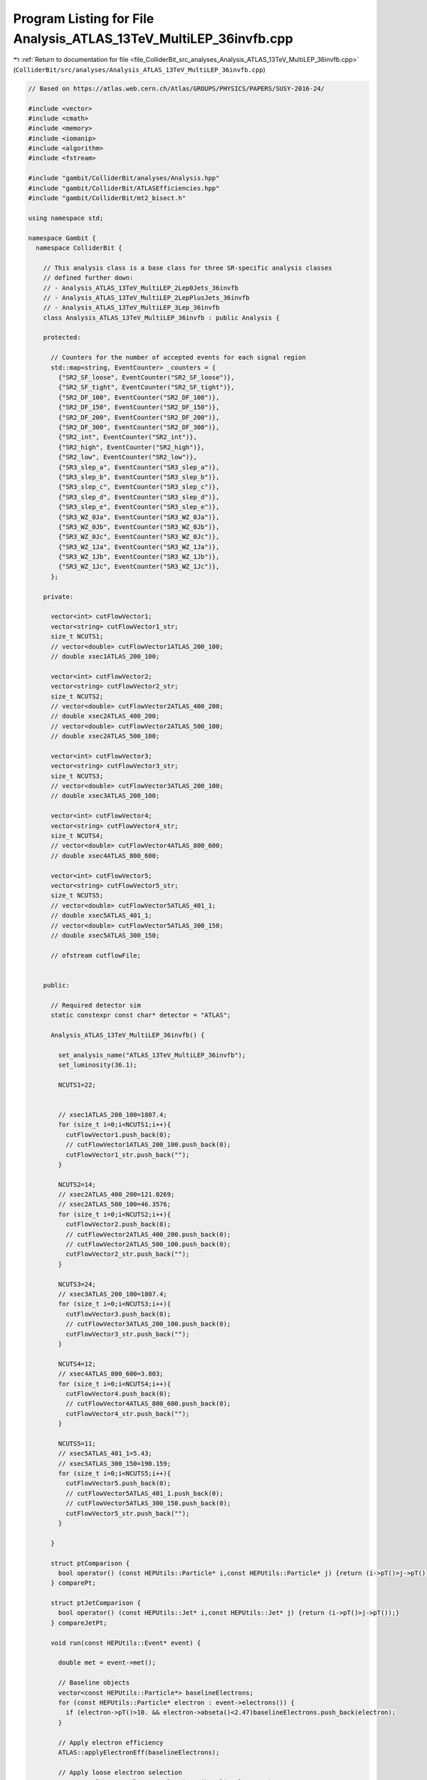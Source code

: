 
.. _program_listing_file_ColliderBit_src_analyses_Analysis_ATLAS_13TeV_MultiLEP_36invfb.cpp:

Program Listing for File Analysis_ATLAS_13TeV_MultiLEP_36invfb.cpp
==================================================================

|exhale_lsh| :ref:`Return to documentation for file <file_ColliderBit_src_analyses_Analysis_ATLAS_13TeV_MultiLEP_36invfb.cpp>` (``ColliderBit/src/analyses/Analysis_ATLAS_13TeV_MultiLEP_36invfb.cpp``)

.. |exhale_lsh| unicode:: U+021B0 .. UPWARDS ARROW WITH TIP LEFTWARDS

.. code-block:: cpp

   
   // Based on https://atlas.web.cern.ch/Atlas/GROUPS/PHYSICS/PAPERS/SUSY-2016-24/
   
   #include <vector>
   #include <cmath>
   #include <memory>
   #include <iomanip>
   #include <algorithm>
   #include <fstream>
   
   #include "gambit/ColliderBit/analyses/Analysis.hpp"
   #include "gambit/ColliderBit/ATLASEfficiencies.hpp"
   #include "gambit/ColliderBit/mt2_bisect.h"
   
   using namespace std;
   
   namespace Gambit {
     namespace ColliderBit {
   
       // This analysis class is a base class for three SR-specific analysis classes
       // defined further down:
       // - Analysis_ATLAS_13TeV_MultiLEP_2Lep0Jets_36invfb
       // - Analysis_ATLAS_13TeV_MultiLEP_2LepPlusJets_36invfb
       // - Analysis_ATLAS_13TeV_MultiLEP_3Lep_36invfb
       class Analysis_ATLAS_13TeV_MultiLEP_36invfb : public Analysis {
   
       protected:
   
         // Counters for the number of accepted events for each signal region
         std::map<string, EventCounter> _counters = {
           {"SR2_SF_loose", EventCounter("SR2_SF_loose")},
           {"SR2_SF_tight", EventCounter("SR2_SF_tight")},
           {"SR2_DF_100", EventCounter("SR2_DF_100")},
           {"SR2_DF_150", EventCounter("SR2_DF_150")},
           {"SR2_DF_200", EventCounter("SR2_DF_200")},
           {"SR2_DF_300", EventCounter("SR2_DF_300")},
           {"SR2_int", EventCounter("SR2_int")},
           {"SR2_high", EventCounter("SR2_high")},
           {"SR2_low", EventCounter("SR2_low")},
           {"SR3_slep_a", EventCounter("SR3_slep_a")},
           {"SR3_slep_b", EventCounter("SR3_slep_b")},
           {"SR3_slep_c", EventCounter("SR3_slep_c")},
           {"SR3_slep_d", EventCounter("SR3_slep_d")},
           {"SR3_slep_e", EventCounter("SR3_slep_e")},
           {"SR3_WZ_0Ja", EventCounter("SR3_WZ_0Ja")},
           {"SR3_WZ_0Jb", EventCounter("SR3_WZ_0Jb")},
           {"SR3_WZ_0Jc", EventCounter("SR3_WZ_0Jc")},
           {"SR3_WZ_1Ja", EventCounter("SR3_WZ_1Ja")},
           {"SR3_WZ_1Jb", EventCounter("SR3_WZ_1Jb")},
           {"SR3_WZ_1Jc", EventCounter("SR3_WZ_1Jc")},
         };
   
       private:
   
         vector<int> cutFlowVector1;
         vector<string> cutFlowVector1_str;
         size_t NCUTS1;
         // vector<double> cutFlowVector1ATLAS_200_100;
         // double xsec1ATLAS_200_100;
   
         vector<int> cutFlowVector2;
         vector<string> cutFlowVector2_str;
         size_t NCUTS2;
         // vector<double> cutFlowVector2ATLAS_400_200;
         // double xsec2ATLAS_400_200;
         // vector<double> cutFlowVector2ATLAS_500_100;
         // double xsec2ATLAS_500_100;
   
         vector<int> cutFlowVector3;
         vector<string> cutFlowVector3_str;
         size_t NCUTS3;
         // vector<double> cutFlowVector3ATLAS_200_100;
         // double xsec3ATLAS_200_100;
   
         vector<int> cutFlowVector4;
         vector<string> cutFlowVector4_str;
         size_t NCUTS4;
         // vector<double> cutFlowVector4ATLAS_800_600;
         // double xsec4ATLAS_800_600;
   
         vector<int> cutFlowVector5;
         vector<string> cutFlowVector5_str;
         size_t NCUTS5;
         // vector<double> cutFlowVector5ATLAS_401_1;
         // double xsec5ATLAS_401_1;
         // vector<double> cutFlowVector5ATLAS_300_150;
         // double xsec5ATLAS_300_150;
   
         // ofstream cutflowFile;
   
   
       public:
   
         // Required detector sim
         static constexpr const char* detector = "ATLAS";
   
         Analysis_ATLAS_13TeV_MultiLEP_36invfb() {
   
           set_analysis_name("ATLAS_13TeV_MultiLEP_36invfb");
           set_luminosity(36.1);
   
           NCUTS1=22;
   
   
           // xsec1ATLAS_200_100=1807.4;
           for (size_t i=0;i<NCUTS1;i++){
             cutFlowVector1.push_back(0);
             // cutFlowVector1ATLAS_200_100.push_back(0);
             cutFlowVector1_str.push_back("");
           }
   
           NCUTS2=14;
           // xsec2ATLAS_400_200=121.0269;
           // xsec2ATLAS_500_100=46.3576;
           for (size_t i=0;i<NCUTS2;i++){
             cutFlowVector2.push_back(0);
             // cutFlowVector2ATLAS_400_200.push_back(0);
             // cutFlowVector2ATLAS_500_100.push_back(0);
             cutFlowVector2_str.push_back("");
           }
   
           NCUTS3=24;
           // xsec3ATLAS_200_100=1807.4;
           for (size_t i=0;i<NCUTS3;i++){
             cutFlowVector3.push_back(0);
             // cutFlowVector3ATLAS_200_100.push_back(0);
             cutFlowVector3_str.push_back("");
           }
   
           NCUTS4=12;
           // xsec4ATLAS_800_600=3.803;
           for (size_t i=0;i<NCUTS4;i++){
             cutFlowVector4.push_back(0);
             // cutFlowVector4ATLAS_800_600.push_back(0);
             cutFlowVector4_str.push_back("");
           }
   
           NCUTS5=11;
           // xsec5ATLAS_401_1=5.43;
           // xsec5ATLAS_300_150=190.159;
           for (size_t i=0;i<NCUTS5;i++){
             cutFlowVector5.push_back(0);
             // cutFlowVector5ATLAS_401_1.push_back(0);
             // cutFlowVector5ATLAS_300_150.push_back(0);
             cutFlowVector5_str.push_back("");
           }
   
         }
   
         struct ptComparison {
           bool operator() (const HEPUtils::Particle* i,const HEPUtils::Particle* j) {return (i->pT()>j->pT());}
         } comparePt;
   
         struct ptJetComparison {
           bool operator() (const HEPUtils::Jet* i,const HEPUtils::Jet* j) {return (i->pT()>j->pT());}
         } compareJetPt;
   
         void run(const HEPUtils::Event* event) {
   
           double met = event->met();
   
           // Baseline objects
           vector<const HEPUtils::Particle*> baselineElectrons;
           for (const HEPUtils::Particle* electron : event->electrons()) {
             if (electron->pT()>10. && electron->abseta()<2.47)baselineElectrons.push_back(electron);
           }
   
           // Apply electron efficiency
           ATLAS::applyElectronEff(baselineElectrons);
   
           // Apply loose electron selection
           ATLAS::applyLooseIDElectronSelectionR2(baselineElectrons);
   
           vector<const HEPUtils::Particle*> baselineMuons;
           for (const HEPUtils::Particle* muon : event->muons()) {
             if (muon->pT()>10. && muon->abseta()<2.7)baselineMuons.push_back(muon);
           }
   
           // Apply muon efficiency
           ATLAS::applyMuonEff(baselineMuons);
   
           vector<const HEPUtils::Jet*> baselineJets;
           for (const HEPUtils::Jet* jet : event->jets()) {
             if (jet->pT()>20. && jet->abseta()<4.5)baselineJets.push_back(jet);
           }
   
           //Overlap Removal + Signal Objects
           vector<const HEPUtils::Particle*> signalElectrons;
           vector<const HEPUtils::Particle*> signalMuons;
           vector<const HEPUtils::Particle*> signalLeptons;
           vector<const HEPUtils::Jet*> signalJets;
           vector<const HEPUtils::Jet*> signalBJets;
   
           const vector<double> aBJet={0,10.};
           const vector<double> bBJet={0,30., 40., 50., 70., 80., 90., 100.,150., 200., 10000.};
           const vector<double> cBJet={0.63, 0.705, 0.745, 0.76, 0.775, 0.79,0.795, 0.805, 0.795, 0.76};
           HEPUtils::BinnedFn2D<double> _eff2d(aBJet,bBJet,cBJet);
   
           vector<const HEPUtils::Jet*> overlapJet;
           for (size_t iJet=0;iJet<baselineJets.size();iJet++) {
             vector<const HEPUtils::Particle*> overlapEl;
             bool hasTag=has_tag(_eff2d, baselineJets.at(iJet)->abseta(), baselineJets.at(iJet)->pT());
             for (size_t iEl=0;iEl<baselineElectrons.size();iEl++) {
               if (baselineElectrons.at(iEl)->mom().deltaR_eta(baselineJets.at(iJet)->mom())<0.2)overlapEl.push_back(baselineElectrons.at(iEl));
             }
             if (overlapEl.size()>0 && (baselineJets.at(iJet)->btag() && hasTag)) {
               for (size_t iO=0;iO<overlapEl.size();iO++) {
                 baselineElectrons.erase(remove(baselineElectrons.begin(), baselineElectrons.end(), overlapEl.at(iO)), baselineElectrons.end());
               }
             }
             if (overlapEl.size()>0 && !(baselineJets.at(iJet)->btag() && hasTag))overlapJet.push_back(baselineJets.at(iJet));
           }
           for (size_t iO=0;iO<overlapJet.size();iO++) {
             baselineJets.erase(remove(baselineJets.begin(), baselineJets.end(), overlapJet.at(iO)), baselineJets.end());
           }
   
           for (size_t iEl=0;iEl<baselineElectrons.size();iEl++) {
             bool overlap=false;
             for (size_t iJet=0;iJet<baselineJets.size();iJet++) {
               if (baselineElectrons.at(iEl)->mom().deltaR_eta(baselineJets.at(iJet)->mom())<0.4)overlap=true;
             }
             if (!overlap)signalElectrons.push_back(baselineElectrons.at(iEl));
           }
           ATLAS::applyMediumIDElectronSelectionR2(signalElectrons);
   
           for (size_t iJet=0;iJet<baselineJets.size();iJet++) {
             bool overlap=false;
             for (size_t iMu=0;iMu<baselineMuons.size();iMu++) {
               if (baselineMuons.at(iMu)->mom().deltaR_eta(baselineJets.at(iJet)->mom())<0.2 && baselineMuons.at(iMu)->pT()>0.7*baselineJets.at(iJet)->pT())overlap=true;
             }
             if (!overlap) {
               bool hasTag=has_tag(_eff2d, baselineJets.at(iJet)->abseta(), baselineJets.at(iJet)->pT());
               if(baselineJets.at(iJet)->abseta()<2.4)signalJets.push_back(baselineJets.at(iJet));
               if (baselineJets.at(iJet)->btag() && hasTag && baselineJets.at(iJet)->abseta()<2.4)signalBJets.push_back(baselineJets.at(iJet));
             }
           }
   
           for (size_t iMu=0;iMu<baselineMuons.size();iMu++) {
             bool overlap=false;
             for (size_t iJet=0;iJet<signalJets.size();iJet++) {
               if (baselineMuons.at(iMu)->mom().deltaR_eta(signalJets.at(iJet)->mom())<0.4)overlap=true;
             }
             if (!overlap)signalMuons.push_back(baselineMuons.at(iMu));
           }
   
           signalLeptons=signalElectrons;
           signalLeptons.insert(signalLeptons.end(),signalMuons.begin(),signalMuons.end());
           sort(signalJets.begin(),signalJets.end(),compareJetPt);
           sort(signalLeptons.begin(),signalLeptons.end(),comparePt);
           size_t nBaselineLeptons=baselineElectrons.size()+baselineMuons.size();
           size_t nSignalLeptons=signalLeptons.size();
           size_t nSignalJets=signalJets.size();
           size_t nSignalBJets=signalBJets.size();
   
           vector<vector<const HEPUtils::Particle*>> SFOSpairs=getSFOSpairs(signalLeptons);
           vector<vector<const HEPUtils::Particle*>> OSpairs=getOSpairs(signalLeptons);
   
           //Variables
           double pT_l0=0.;
           double pT_l1=0.;
           double pT_l2=0.;
           // double mlll=0.;
           double pTlll=999.;
           double mll=999.;
           double mT2=0;
           double deltaR_ll=999.;
   
           double pT_j0=0.;
           double pT_j1=0.;
           double pT_j2=0.;
           double mjj=0;
           double deltaR_jj=999.;
   
           HEPUtils::P4 Z;
           double deltaPhi_met_Z=999.;
   
           HEPUtils::P4 W;
           vector<HEPUtils::P4> W_ISR;
           double deltaPhi_met_W=0.;
           double deltaPhi_met_ISR=0.;
           double deltaPhi_met_jet0=0.;
   
           double mTmin=999;
           double mSFOS=999;
   
           bool central_jet_veto=true;
           bool bjet_veto=false;
   
           for (size_t iJet=0;iJet<nSignalJets;iJet++) {
             if (signalJets.at(iJet)->pT()>60 && signalJets.at(iJet)->abseta()<2.4)central_jet_veto=false;
           }
           if (nSignalBJets==0)bjet_veto=true;
   
           if (nSignalLeptons>0)pT_l0=signalLeptons.at(0)->pT();
           if (nSignalLeptons>1) {
             pT_l1=signalLeptons.at(1)->pT();
             mll=(signalLeptons.at(0)->mom()+signalLeptons.at(1)->mom()).m();
             deltaR_ll=signalLeptons.at(0)->mom().deltaR_eta(signalLeptons.at(1)->mom());
   
             double pLep1[3] = {signalLeptons.at(0)->mass(), signalLeptons.at(0)->mom().px(), signalLeptons.at(0)->mom().py()};
             double pLep2[3] = {signalLeptons.at(1)->mass(), signalLeptons.at(1)->mom().px(), signalLeptons.at(1)->mom().py()};
             double pMiss[3] = {0., event->missingmom().px(), event->missingmom().py() };
             double mn = 0.;
   
             mt2_bisect::mt2 mt2_calc;
             mt2_calc.set_momenta(pLep1,pLep2,pMiss);
             mt2_calc.set_mn(mn);
             mT2 = mt2_calc.get_mt2();
   
             Z=signalLeptons.at(0)->mom()+signalLeptons.at(1)->mom();
             deltaPhi_met_Z=Z.deltaPhi(event->missingmom());
             for (size_t iPa=0;iPa<SFOSpairs.size();iPa++) {
               for (size_t iLep=0;iLep<signalLeptons.size();iLep++) {
                 if (signalLeptons.at(iLep)!=SFOSpairs.at(iPa).at(0) && signalLeptons.at(iLep)!=SFOSpairs.at(iPa).at(1)) {
                   double mT=sqrt(2*signalLeptons.at(iLep)->pT()*met*(1-cos(signalLeptons.at(iLep)->mom().deltaPhi(event->missingmom()))));
                   if (mT<mTmin) {
                     mTmin=mT;
                     mSFOS=(SFOSpairs.at(iPa).at(0)->mom()+SFOSpairs.at(iPa).at(1)->mom()).m();
                   }
                 }
               }
             }
           }
   
           if (nSignalLeptons>2) {
             pT_l2=signalLeptons.at(2)->pT();
             // mlll=(signalLeptons.at(0)->mom()+signalLeptons.at(1)->mom()+signalLeptons.at(2)->mom()).m();
             pTlll=(signalLeptons.at(0)->mom()+signalLeptons.at(1)->mom()+signalLeptons.at(2)->mom()).pT();
           }
   
           if (nSignalJets>0) {
             pT_j0=signalJets.at(0)->pT();
             deltaPhi_met_jet0=signalJets.at(0)->mom().deltaPhi(event->missingmom());
           }
           if (nSignalJets>1) {
             pT_j1=signalJets.at(1)->pT();
             if (nSignalJets<3 && bjet_veto) {
               W=signalJets.at(0)->mom()+signalJets.at(1)->mom();
               mjj=W.m();
               deltaR_jj=signalJets.at(0)->mom().deltaR_eta(signalJets.at(1)->mom());
               deltaPhi_met_W=W.deltaPhi(event->missingmom());
             }
             if (nSignalJets>2 && nSignalJets<6 && nSignalLeptons>1 && bjet_veto) {
               W_ISR=get_W_ISR(signalJets,Z,event->missingmom());
               W=W_ISR.at(0);
               mjj=W.m();
               deltaR_jj=W_ISR.at(3).deltaR_eta(W_ISR.at(2));
               deltaPhi_met_W=W.deltaPhi(event->missingmom());
               deltaPhi_met_ISR=W_ISR.at(1).deltaPhi(event->missingmom());
             }
           }
           if (nSignalJets>2)pT_j2=signalJets.at(2)->pT();
   
           bool preselection=false;
           if ((nSignalLeptons==2 || nSignalLeptons==3) && nBaselineLeptons==nSignalLeptons && pT_l0>25 && pT_l1>20)preselection=true;
   
   
           // Signal Regions
   
           //2lep+0jet
           if (preselection && nSignalLeptons==2 && OSpairs.size()==1 && mll>40 && central_jet_veto && bjet_veto) {
             if (SFOSpairs.size()==1) {
               if (mT2>100 && mll>111) _counters.at("SR2_SF_loose").add_event(event);
               if (mT2>130 && mll>300) _counters.at("SR2_SF_tight").add_event(event);
             }
             if (SFOSpairs.size()==0) {
               if (mT2>100 && mll>111) _counters.at("SR2_DF_100").add_event(event);
               if (mT2>150 && mll>111) _counters.at("SR2_DF_150").add_event(event);
               if (mT2>200 && mll>111) _counters.at("SR2_DF_200").add_event(event);
               if (mT2>300 && mll>111) _counters.at("SR2_DF_300").add_event(event);
             }
           }
   
           //2lep+jets
           if (preselection && nSignalLeptons==2 && SFOSpairs.size()==1 && bjet_veto && nSignalJets>1 && pT_j0>30 && pT_j1>30 && pT_l1>25) {
             //SR2_int + SR2_high
             if (mll>81. && mll<101. && mjj>70. && mjj<100. && Z.pT()>80. && W.pT()>100. && mT2>100. && deltaR_jj<1.5 && deltaR_ll<1.8 && deltaPhi_met_W>0.5 && deltaPhi_met_W<3.0) {
               if (met>150) _counters.at("SR2_int").add_event(event);
               if (met>250) _counters.at("SR2_high").add_event(event);
             }
             //SR2_low_2J
             if (nSignalJets==2 && mll>81. && mll<101. && mjj>70. && mjj<90. && met>100. && Z.pT()>60. && deltaPhi_met_Z<0.8 && deltaPhi_met_W>1.5 && (met/Z.pT())>0.6 && (met/Z.pT())<1.6 && (met/W.pT())<0.8) _counters.at("SR2_low").add_event(event);
             //SR2_low_3J
             if (nSignalJets>2 && nSignalJets<6 && mll>86 && mll<96 && mjj>70. && mjj<90. && met>100 && Z.pT()>40 && deltaR_jj<2.2 && deltaPhi_met_W<2.2 && deltaPhi_met_ISR>2.4 && deltaPhi_met_jet0>2.6 && (met/W_ISR.at(1).pT())>0.4 && (met/W_ISR.at(1).pT())<0.8 && Z.abseta()<1.6 && pT_j2>30.) _counters.at("SR2_low").add_event(event);
           }
   
           //3lep
           if (preselection && nSignalLeptons==3 && bjet_veto && SFOSpairs.size()) {
             if (mSFOS<81.2 && met>130. && mTmin>110.) {
               if (pT_l2>20. && pT_l2<30.) _counters.at("SR3_slep_a").add_event(event);
               if (pT_l2>30.) _counters.at("SR3_slep_b").add_event(event);
             }
             if (mSFOS>101.2 && met>130. && mTmin>110.) {
               if (pT_l2>20. && pT_l2<50.) _counters.at("SR3_slep_c").add_event(event);
               if (pT_l2>50. && pT_l2<80.) _counters.at("SR3_slep_d").add_event(event);
               if (pT_l2>80.) _counters.at("SR3_slep_e").add_event(event);
             }
             if (mSFOS>81.2 && mSFOS<101.2 && nSignalJets==0 && mTmin>110.) {
               if (met>60. && met<120.) _counters.at("SR3_WZ_0Ja").add_event(event);
               if (met>120. && met<170.) _counters.at("SR3_WZ_0Jb").add_event(event);
               if (met>170.) _counters.at("SR3_WZ_0Jc").add_event(event);
             }
             if (mSFOS>81.2 && mSFOS<101.2 && nSignalJets>0) {
               if (met>120. && met<200. && mTmin>110. && pTlll<120. && pT_j1>70.) _counters.at("SR3_WZ_1Ja").add_event(event);
               if (met>200. && mTmin>110. && mTmin<160.) _counters.at("SR3_WZ_1Jb").add_event(event);
               if (met>200. && pT_l2>35. && mTmin>160.) _counters.at("SR3_WZ_1Jc").add_event(event);
             }
           }
   
           // if (analysis_name().find("200_100") != string::npos) {
   
    //       cutFlowVector1_str[0] = "All events";
    //          cutFlowVector1_str[1] = "$\\geq$ 2 signal leptons \\& SFOS";
    //          cutFlowVector1_str[2] = "3 signal leptons \\& extra lepton veto";
    //          cutFlowVector1_str[3] = "B-jet veto";
    //          cutFlowVector1_str[4] = "$p_{T}^{l0} > 25 GeV$";
    //          cutFlowVector1_str[5] = "$p_{T}^{l2} > 20 GeV$";
    //          cutFlowVector1_str[6] = "$m_{lll} > 20 GeV$";
    //          cutFlowVector1_str[7] = "$| m_{ll} - m_{Z} | < 10 GeV$";
    //          cutFlowVector1_str[8] = "0 jets";
    //          cutFlowVector1_str[9] = "$60 < E^{miss}_{T} < 120 GeV$";
    //          cutFlowVector1_str[10] = "$m_{T}^{min} > 110 GeV$";
    //          cutFlowVector1_str[11] = "$120 < E^{miss}_{T} < 170 GeV$";
    //          cutFlowVector1_str[12] = "$m_{T}^{min} > 110 GeV$";
    //          cutFlowVector1_str[13] = "$E^{miss}_{T} > 170 GeV$";
    //          cutFlowVector1_str[14] = "$m_{T}^{min} > 110 GeV$";
    //          cutFlowVector1_str[15] = "$\\geq$ 1 jet";
    //          cutFlowVector1_str[16] = "$120 < E^{miss}_{T} < 200 GeV$";
    //          cutFlowVector1_str[17] = "$m_{T}^{min} > 110 GeV$";
    //          cutFlowVector1_str[18] = "$p_{T}^{lll} < 120 GeV$";
    //          cutFlowVector1_str[19] = "$p_{T}^{j0} > 70 GeV$";
    //          cutFlowVector1_str[20] = "$E^{miss}_{T} > 200 GeV$";
    //          cutFlowVector1_str[21] = "$110 < m_{T}^{min} < 160 GeV$";
   
    //          cutFlowVector1ATLAS_200_100[0]=17682.;
           //   cutFlowVector1ATLAS_200_100[1]=425.63;
    //       cutFlowVector1ATLAS_200_100[2]=424.59;
           //   cutFlowVector1ATLAS_200_100[3]=414.43;
           //   cutFlowVector1ATLAS_200_100[4]=413.98;
           //   cutFlowVector1ATLAS_200_100[5]=306.91;
           //   cutFlowVector1ATLAS_200_100[6]=301.70;
           //   cutFlowVector1ATLAS_200_100[7]=227.15;
           //   cutFlowVector1ATLAS_200_100[8]=110.35;
           //   cutFlowVector1ATLAS_200_100[9]=43.24;
           //   cutFlowVector1ATLAS_200_100[10]=8.91;
           //   cutFlowVector1ATLAS_200_100[11]=6.02;
           //   cutFlowVector1ATLAS_200_100[12]=1.1;
           //   cutFlowVector1ATLAS_200_100[13]=3.15;
           //   cutFlowVector1ATLAS_200_100[14]=0.49;
           //   cutFlowVector1ATLAS_200_100[15]=116.81;
           //   cutFlowVector1ATLAS_200_100[16]=18.86;
           //   cutFlowVector1ATLAS_200_100[17]=5.8;
           //   cutFlowVector1ATLAS_200_100[18]=4.63;
           //   cutFlowVector1ATLAS_200_100[19]=3.18;
           //   cutFlowVector1ATLAS_200_100[20]=7.32;
           //   cutFlowVector1ATLAS_200_100[21]=1.85;
   
      //        for (size_t j=0;j<NCUTS1;j++){
      //          if(
      //            (j==0) ||
   
             //     (j==1 && nSignalLeptons>=2 && SFOSpairs.size()>0) ||
   
             //     (j==2 && nSignalLeptons>=2 && SFOSpairs.size()>0 && nSignalLeptons==3 && nBaselineLeptons==3) ||
   
             //     (j==3 && nSignalLeptons>=2 && SFOSpairs.size()>0 && nSignalLeptons==3 && nBaselineLeptons==3 && bjet_veto) ||
   
             //     (j==4 && nSignalLeptons>=2 && SFOSpairs.size()>0 && nSignalLeptons==3 && nBaselineLeptons==3 && bjet_veto && pT_l0>25.) ||
   
             //     (j==5 && nSignalLeptons>=2 && SFOSpairs.size()>0 && nSignalLeptons==3 && nBaselineLeptons==3 && bjet_veto && pT_l0>25. && pT_l2>20.) ||
   
             //     (j==6 && nSignalLeptons>=2 && SFOSpairs.size()>0 && nSignalLeptons==3 && nBaselineLeptons==3 && bjet_veto && pT_l0>25. && pT_l2>20. && mlll>20.) ||
   
             //     (j==7 && nSignalLeptons>=2 && SFOSpairs.size()>0 && nSignalLeptons==3 && nBaselineLeptons==3 && bjet_veto && pT_l0>25. && pT_l2>20. && mlll>20. && fabs(mSFOS-91.2)<10.) ||
   
             //     (j==8 && nSignalLeptons>=2 && SFOSpairs.size()>0 && nSignalLeptons==3 && nBaselineLeptons==3 && bjet_veto && pT_l0>25. && pT_l2>20. && mlll>20. && fabs(mSFOS-91.2)<10. && nSignalJets==0) ||
   
             //     (j==9 && nSignalLeptons>=2 && SFOSpairs.size()>0 && nSignalLeptons==3 && nBaselineLeptons==3 && bjet_veto && pT_l0>25. && pT_l2>20. && mlll>20. && fabs(mSFOS-91.2)<10. && met>60. && met<120. && nSignalJets==0) ||
   
             //     (j==10 && nSignalLeptons>=2 && SFOSpairs.size()>0 && nSignalLeptons==3 && nBaselineLeptons==3 && bjet_veto && pT_l0>25. && pT_l2>20. && mlll>20. && fabs(mSFOS-91.2)<10. && met>60. && met<120.&& nSignalJets==0 && mTmin>110.) ||
   
             //     (j==11 && nSignalLeptons>=2 && SFOSpairs.size()>0 && nSignalLeptons==3 && nBaselineLeptons==3 && bjet_veto && pT_l0>25. && pT_l2>20. && mlll>20. && fabs(mSFOS-91.2)<10. && nSignalJets==0 && met>120. && met<170.) ||
   
             //     (j==12 && nSignalLeptons>=2 && SFOSpairs.size()>0 && nSignalLeptons==3 && nBaselineLeptons==3 && bjet_veto && pT_l0>25. && pT_l2>20. && mlll>20. && fabs(mSFOS-91.2)<10. && nSignalJets==0 && met>120. && met<170. && mTmin>110.) ||
   
             //     (j==13 && nSignalLeptons>=2 && SFOSpairs.size()>0 && nSignalLeptons==3 && nBaselineLeptons==3 && bjet_veto && pT_l0>25. && pT_l2>20. && mlll>20. && fabs(mSFOS-91.2)<10. && nSignalJets==0 && met>170.) ||
   
             //     (j==14 && nSignalLeptons>=2 && SFOSpairs.size()>0 && nSignalLeptons==3 && nBaselineLeptons==3 && bjet_veto && pT_l0>25. && pT_l2>20. && mlll>20. && fabs(mSFOS-91.2)<10. && nSignalJets==0 && met>170. && mTmin>110.) ||
   
             //     (j==15 && nSignalLeptons>=2 && SFOSpairs.size()>0 && nSignalLeptons==3 && nBaselineLeptons==3 && bjet_veto && pT_l0>25. && pT_l2>20. && mlll>20. && fabs(mSFOS-91.2)<10. && nSignalJets>0) ||
   
             //     (j==16 && nSignalLeptons>=2 && SFOSpairs.size()>0 && nSignalLeptons==3 && nBaselineLeptons==3 && bjet_veto && pT_l0>25. && pT_l2>20. && mlll>20. && fabs(mSFOS-91.2)<10. && nSignalJets>0 && met>120. && met<200.) ||
   
             //     (j==17 && nSignalLeptons>=2 && SFOSpairs.size()>0 && nSignalLeptons==3 && nBaselineLeptons==3 && bjet_veto && pT_l0>25. && pT_l2>20. && mlll>20. && fabs(mSFOS-91.2)<10. && nSignalJets>0 && met>120. && met<200. && mTmin>110.) ||
   
             //     (j==18 && nSignalLeptons>=2 && SFOSpairs.size()>0 && nSignalLeptons==3 && nBaselineLeptons==3 && bjet_veto && pT_l0>25. && pT_l2>20. && mlll>20. && fabs(mSFOS-91.2)<10. && nSignalJets>0 && met>120. && met<200. && mTmin>110. && pTlll<120.) ||
   
             //     (j==19 && nSignalLeptons>=2 && SFOSpairs.size()>0 && nSignalLeptons==3 && nBaselineLeptons==3 && bjet_veto && pT_l0>25. && pT_l2>20. && mlll>20. && fabs(mSFOS-91.2)<10. && nSignalJets>0 && met>120. && met<200. && mTmin>110. && pTlll<120. && pT_j0>70.) ||
   
             //     (j==20 && nSignalLeptons>=2 && SFOSpairs.size()>0 && nSignalLeptons==3 && nBaselineLeptons==3 && bjet_veto && pT_l0>25. && pT_l2>20. && mlll>20. && fabs(mSFOS-91.2)<10. && nSignalJets>0 && met>200.) ||
   
             //     (j==21 && nSignalLeptons>=2 && SFOSpairs.size()>0 && nSignalLeptons==3 && nBaselineLeptons==3 && bjet_veto && pT_l0>25. && pT_l2>20. && mlll>20. && fabs(mSFOS-91.2)<10. && nSignalJets>0 && met>200. && mTmin>110. && mTmin<160.) )
   
             //     cutFlowVector1[j]++;
             // }
   
             // cutFlowVector3_str[0] = "All events";
             // cutFlowVector3_str[1] = "2 signal leptons \\& SFOS";
             // cutFlowVector3_str[2] = "B-jet veto";
             // cutFlowVector3_str[3] = "$E_{T}^{miss} > 100 GeV$";
             // cutFlowVector3_str[4] = "2 signal jets";
             // cutFlowVector3_str[5] = "$p_{T}^{j0}, p_{T}^{j1} > 30 GeV$";
             // cutFlowVector3_str[6] = "$81 < m_{Z} < 101 GeV$";
             // cutFlowVector3_str[7] = "$70 < m_{W} < 90 GeV$";
             // cutFlowVector3_str[8] = "$p_{T}^{Z} > 60 GeV$";
             // cutFlowVector3_str[9] = "$\\Delta\\phi(E_{T}^{miss},Z) < 0.8$";
             // cutFlowVector3_str[10] = "$\\Delta\\phi(E_{T}^{miss},W) > 1.5$";
             // cutFlowVector3_str[11] = "$E_{T}^{miss}/p_{T}^{W} < 0.8$";
             // cutFlowVector3_str[12] = "$0.6 < E_{T}^{miss}/p_{T}^{Z} < 1.6$";
             // cutFlowVector3_str[13] = "3-5 signal jets";
             // cutFlowVector3_str[14] = "$p_{T}^{j0}, p_{T}^{j1}, p_{T}^{j2} > 30 GeV$";
             // cutFlowVector3_str[15] = "$81 < m_{Z} < 101 GeV$";
             // cutFlowVector3_str[16] = "$70 < m_{W} < 90 GeV$";
             // cutFlowVector3_str[17] = "$||\\eta (Z)|| < 1.6$";
             // cutFlowVector3_str[18] = "$p_{T}^{Z} > 40 GeV$";
             // cutFlowVector3_str[19] = "$\\Delta\\phi (E_{T}^{miss},ISR) > 2.4$";
             // cutFlowVector3_str[20] = "$\\Delta\\phi (E_{T}^{miss},j1) > 2.6$";
             // cutFlowVector3_str[21] = "$\\Delta\\phi (E_{T}^{miss},W) < 2.2$ ";
             // cutFlowVector3_str[22] = "$0.4 < E_{T}^{miss}/ISR < 0.8$";
             // cutFlowVector3_str[23] = "$\\Delta R(W\\rightarrow 2j) < 2.2$";
   
        //      cutFlowVector3ATLAS_200_100[0]=20000.;
        //      cutFlowVector3ATLAS_200_100[1]=957.;
        //      cutFlowVector3ATLAS_200_100[2]=880.6;
        //      cutFlowVector3ATLAS_200_100[3]=120.8;
        //      cutFlowVector3ATLAS_200_100[4]=30.2;
        //      cutFlowVector3ATLAS_200_100[5]=20.6;
        //      cutFlowVector3ATLAS_200_100[6]=18.8;
        //      cutFlowVector3ATLAS_200_100[7]=6.2;
        //      cutFlowVector3ATLAS_200_100[8]=5.1;
        //      cutFlowVector3ATLAS_200_100[9]=2.7;
        //      cutFlowVector3ATLAS_200_100[10]=2.7;
        //      cutFlowVector3ATLAS_200_100[11]=2.6;
        //      cutFlowVector3ATLAS_200_100[12]=2.2;
        //      cutFlowVector3ATLAS_200_100[13]=71.7;
        //      cutFlowVector3ATLAS_200_100[14]=47.9;
        //      cutFlowVector3ATLAS_200_100[15]=37.1;
        //      cutFlowVector3ATLAS_200_100[16]=9.3;
        //      cutFlowVector3ATLAS_200_100[17]=7.1;
        //      cutFlowVector3ATLAS_200_100[18]=6.9;
        //      cutFlowVector3ATLAS_200_100[19]=6.3;
        //      cutFlowVector3ATLAS_200_100[20]=5.3;
        //      cutFlowVector3ATLAS_200_100[21]=4.8;
        //      cutFlowVector3ATLAS_200_100[22]=4.0;
        //      cutFlowVector3ATLAS_200_100[23]=3.6;
   
    //          for (size_t j=0;j<NCUTS3;j++){
    //            if(
    //              (j==0) ||
   
           //       (j==1 && preselection && pT_l1>25. && nSignalLeptons==2 && SFOSpairs.size()>0) ||
   
           //       (j==2 && preselection && pT_l1>25. && nSignalLeptons==2 && SFOSpairs.size()>0 && bjet_veto) ||
   
           //       (j==3 && preselection && pT_l1>25. && nSignalLeptons==2 && SFOSpairs.size()>0 && bjet_veto && met>100.) ||
   
           //       (j==4 && preselection && pT_l1>25. && nSignalLeptons==2 && SFOSpairs.size()>0 && bjet_veto && met>100. && nSignalJets==2) ||
   
           //       (j==5 && preselection && pT_l1>25. && nSignalLeptons==2 && SFOSpairs.size()>0 && bjet_veto && met>100. && nSignalJets==2 && pT_j0>30. && pT_j1>30.) ||
   
           //       (j==6 && preselection && pT_l1>25. && nSignalLeptons==2 && SFOSpairs.size()>0 && bjet_veto && met>100. && nSignalJets==2 && pT_j0>30. && pT_j1>30. && mll>81. && mll<101.) ||
   
           //       (j==7 && preselection && pT_l1>25. && nSignalLeptons==2 && SFOSpairs.size()>0 && bjet_veto && met>100. && nSignalJets==2 && pT_j0>30. && pT_j1>30. && mll>81. && mll<101. && mjj>70. && mjj<90.) ||
   
           //       (j==8 && preselection && pT_l1>25. && nSignalLeptons==2 && SFOSpairs.size()>0 && bjet_veto && met>100. && nSignalJets==2 && pT_j0>30. && pT_j1>30. && mll>81. && mll<101. && mjj>70. && mjj<90. && Z.pT()>60.) ||
   
           //       (j==9 && preselection && pT_l1>25. && nSignalLeptons==2 && SFOSpairs.size()>0 && bjet_veto && met>100. && nSignalJets==2 && pT_j0>30. && pT_j1>30. && mll>81. && mll<101. && mjj>70. && mjj<90. && Z.pT()>60. && deltaPhi_met_Z<0.8) ||
   
           //       (j==10 && preselection && pT_l1>25. && nSignalLeptons==2 && SFOSpairs.size()>0 && bjet_veto && met>100. && nSignalJets==2 && pT_j0>30. && pT_j1>30. && mll>81. && mll<101. && mjj>70. && mjj<90. && Z.pT()>60. && deltaPhi_met_Z<0.8 && deltaPhi_met_W>1.5) ||
   
           //       (j==11 && preselection && pT_l1>25. && nSignalLeptons==2 && SFOSpairs.size()>0 && bjet_veto && met>100. && nSignalJets==2 && pT_j0>30. && pT_j1>30. && mll>81. && mll<101. && mjj>70. && mjj<90. && Z.pT()>60. && deltaPhi_met_Z<0.8 && deltaPhi_met_W>1.5 && met/W.pT()<0.8) ||
   
           //       (j==12 && preselection && pT_l1>25. && nSignalLeptons==2 && SFOSpairs.size()>0 && bjet_veto && met>100. && nSignalJets==2 && pT_j0>30. && pT_j1>30. && mll>81. && mll<101. && mjj>70. && mjj<90. && Z.pT()>60. && deltaPhi_met_Z<0.8 && deltaPhi_met_W>1.5 && met/W.pT()<0.8 && met/Z.pT()>0.6 && met/Z.pT()<1.6) ||
   
           //       (j==13 && preselection && pT_l1>25. && nSignalLeptons==2 && SFOSpairs.size()>0 && bjet_veto && met>100. && nSignalJets>2 && nSignalJets<6) ||
   
           //       (j==14 && preselection && pT_l1>25. && nSignalLeptons==2 && SFOSpairs.size()>0 && bjet_veto && met>100. && nSignalJets>2 && nSignalJets<6 && pT_j0>30. && pT_j1>30. && pT_j2>30.) ||
   
           //       (j==15 && preselection && pT_l1>25. && nSignalLeptons==2 && SFOSpairs.size()>0 && bjet_veto && met>100. && nSignalJets>2 && nSignalJets<6 && pT_j0>30. && pT_j1>30. && pT_j2>30. && mll>81. && mll<101.) ||
   
           //       (j==16 && preselection && pT_l1>25. && nSignalLeptons==2 && SFOSpairs.size()>0 && bjet_veto && met>100. && nSignalJets>2 && nSignalJets<6 && pT_j0>30. && pT_j1>30. && pT_j2>30. && mll>81. && mll<101. && mjj>70. && mjj<90.) ||
   
           //       (j==17 && preselection && pT_l1>25. && nSignalLeptons==2 && SFOSpairs.size()>0 && bjet_veto && met>100. && nSignalJets>2 && nSignalJets<6 && pT_j0>30. && pT_j1>30. && pT_j2>30. && mll>81. && mll<101. && mjj>70. && mjj<90. && Z.abseta()<1.6) ||
   
           //       (j==18 && preselection && pT_l1>25. && nSignalLeptons==2 && SFOSpairs.size()>0 && bjet_veto && met>100. && nSignalJets>2 && nSignalJets<6 && pT_j0>30. && pT_j1>30. && pT_j2>30. && mll>81. && mll<101. && mjj>70. && mjj<90. && Z.abseta()<1.6 && Z.pT()>40.) ||
   
           //       (j==19 && preselection && pT_l1>25. && nSignalLeptons==2 && SFOSpairs.size()>0 && bjet_veto && met>100. && nSignalJets>2 && nSignalJets<6 && pT_j0>30. && pT_j1>30. && pT_j2>30. && mll>81. && mll<101. && mjj>70. && mjj<90. && Z.abseta()<1.6 && Z.pT()>40. && deltaPhi_met_ISR>2.4) ||
   
           //       (j==20 && preselection && pT_l1>25. && nSignalLeptons==2 && SFOSpairs.size()>0 && bjet_veto && met>100. && nSignalJets>2 && nSignalJets<6 && pT_j0>30. && pT_j1>30. && pT_j2>30. && mll>81. && mll<101. && mjj>70. && mjj<90. && Z.abseta()<1.6 && Z.pT()>40. && deltaPhi_met_ISR>2.4 && deltaPhi_met_jet0>2.6) ||
   
           //       (j==21 && preselection && pT_l1>25. && nSignalLeptons==2 && SFOSpairs.size()>0 && bjet_veto && met>100. && nSignalJets>2 && nSignalJets<6 && pT_j0>30. && pT_j1>30. && pT_j2>30. && mll>81. && mll<101. && mjj>70. && mjj<90. && Z.abseta()<1.6 && Z.pT()>40. && deltaPhi_met_ISR>2.4 && deltaPhi_met_jet0>2.6 && deltaPhi_met_W<2.2) ||
   
           //       (j==22 && preselection && pT_l1>25. && nSignalLeptons==2 && SFOSpairs.size()>0 && bjet_veto && met>100. && nSignalJets>2 && nSignalJets<6 && pT_j0>30. && pT_j1>30. && pT_j2>30. && mll>81. && mll<101. && mjj>70. && mjj<90. && Z.abseta()<1.6 && Z.pT()>40. && deltaPhi_met_ISR>2.4 && deltaPhi_met_jet0>2.6 && deltaPhi_met_W<2.2 && met/W_ISR.at(1).pT()>0.4 && met/W_ISR.at(1).pT()<0.8) ||
   
           //       (j==23 && preselection && pT_l1>25. && nSignalLeptons==2 && SFOSpairs.size()>0 && bjet_veto && met>100. && nSignalJets>2 && nSignalJets<6 && pT_j0>30. && pT_j1>30. && pT_j2>30. && mll>81. && mll<101. && mjj>70. && mjj<90. && Z.abseta()<1.6 && Z.pT()>40. && deltaPhi_met_ISR>2.4 && deltaPhi_met_jet0>2.6 && deltaPhi_met_W<2.2 && met/W_ISR.at(1).pT()>0.4 && met/W_ISR.at(1).pT()<0.8 && deltaR_jj<2.2) )
   
           //       cutFlowVector3[j]++;
           //   }
   
           // }
   
           // if ((analysis_name().find("400_200") != string::npos) || (analysis_name().find("500_100") != string::npos)){
   
    //       cutFlowVector2_str[0] = "All events";
    //       cutFlowVector2_str[1] = "2 signal leptons \\& SFOS";
    //       cutFlowVector2_str[2] = "B-jet veto";
    //       cutFlowVector2_str[3] = "$\\geq$ 2 signal jets";
    //       cutFlowVector2_str[4] = "$p_{T}^{j0}, p_{T}^{j1} > 30 GeV$";
    //       cutFlowVector2_str[5] = "$E_{T}^{miss} > 150 GeV$";
    //       cutFlowVector2_str[6] = "$p_{T}^{Z} > 80 GeV$";
    //       cutFlowVector2_str[7] = "$p_{T}^{W} > 100 GeV$";
    //       cutFlowVector2_str[8] = "$ 81 < m_{Z} < 101 GeV$";
    //       cutFlowVector2_str[9] = "$70 < m_{W} < 100 GeV$";
    //       cutFlowVector2_str[10] = "$m_{T2} > 100 GeV$";
    //       cutFlowVector2_str[11] = "$0.5 < \\Delta\\phi(E_{T}^{miss}, W) < 3.0$";
    //       cutFlowVector2_str[12] = "$\\Delta R(W\\rightarrow jj) <1.5$";
    //       cutFlowVector2_str[13] = "$\\Delta R(Z\\rightarrow ll) <1.8$";
   
    //          cutFlowVector2ATLAS_400_200[0]=10000.;
    //          cutFlowVector2ATLAS_400_200[1]=83.1;
    //          cutFlowVector2ATLAS_400_200[2]=75.8;
    //          cutFlowVector2ATLAS_400_200[3]=64.7;
    //          cutFlowVector2ATLAS_400_200[4]=53.3;
    //          cutFlowVector2ATLAS_400_200[5]=29.8;
    //          cutFlowVector2ATLAS_400_200[6]=25.0;
    //          cutFlowVector2ATLAS_400_200[7]=20.3;
    //          cutFlowVector2ATLAS_400_200[8]=18.4;
    //          cutFlowVector2ATLAS_400_200[9]=7.7;
    //          cutFlowVector2ATLAS_400_200[10]=5.8;
    //          cutFlowVector2ATLAS_400_200[11]=5.5;
    //          cutFlowVector2ATLAS_400_200[12]=5.4;
    //          cutFlowVector2ATLAS_400_200[13]=5.2;
   
    //          cutFlowVector2ATLAS_500_100[0]=5000.;
    //          cutFlowVector2ATLAS_500_100[1]=37.9;
    //          cutFlowVector2ATLAS_500_100[2]=33.7;
    //          cutFlowVector2ATLAS_500_100[3]=28.9;
    //          cutFlowVector2ATLAS_500_100[4]=25.3;
    //          cutFlowVector2ATLAS_500_100[5]=20.5;
    //          cutFlowVector2ATLAS_500_100[6]=19.4;
    //          cutFlowVector2ATLAS_500_100[7]=17.5;
    //          cutFlowVector2ATLAS_500_100[8]=15.6;
    //          cutFlowVector2ATLAS_500_100[9]=7.4;
    //          cutFlowVector2ATLAS_500_100[10]=6.7;
    //          cutFlowVector2ATLAS_500_100[11]=5.9;
    //          cutFlowVector2ATLAS_500_100[12]=5.9;
    //          cutFlowVector2ATLAS_500_100[13]=5.9;
           // //maybe add pt_l1>25.
    //          for (size_t j=0;j<NCUTS2;j++){
    //            if(
    //              (j==0) ||
   
           //       (j==1 && preselection && nSignalLeptons==2 && SFOSpairs.size()>0) ||
   
           //       (j==2 && preselection && nSignalLeptons==2 && SFOSpairs.size()>0 && bjet_veto) ||
   
           //       (j==3 && preselection && nSignalLeptons==2 && SFOSpairs.size()>0 && bjet_veto && nSignalJets>=2) ||
   
           //       (j==4 && preselection && nSignalLeptons==2 && SFOSpairs.size()>0 && bjet_veto && nSignalJets>=2 && pT_j0>30. && pT_j1>30.) ||
   
           //       (j==5 && preselection && nSignalLeptons==2 && SFOSpairs.size()>0 && bjet_veto && nSignalJets>=2 && pT_j0>30. && pT_j1>30. && met>150.) ||
   
           //       (j==6 && preselection && nSignalLeptons==2 && SFOSpairs.size()>0 && bjet_veto && nSignalJets>=2 && pT_j0>30. && pT_j1>30. && met>150. && Z.pT()>80.) ||
   
           //       (j==7 && preselection && nSignalLeptons==2 && SFOSpairs.size()>0 && bjet_veto && nSignalJets>=2 && pT_j0>30. && pT_j1>30. && met>150. && Z.pT()>80. && W.pT()>100.) ||
   
           //       (j==8 && preselection && nSignalLeptons==2 && SFOSpairs.size()>0 && bjet_veto && nSignalJets>=2 && pT_j0>30. && pT_j1>30. && met>150. && Z.pT()>80. && W.pT()>100. && mll>81. && mll<101.) ||
   
           //       (j==9 && preselection && nSignalLeptons==2 && SFOSpairs.size()>0 && bjet_veto && nSignalJets>=2 && pT_j0>30. && pT_j1>30. && met>150. && Z.pT()>80. && W.pT()>100. && mll>81. && mll<101. && mjj>70. && mjj<100.) ||
   
           //       (j==10 && preselection && nSignalLeptons==2 && SFOSpairs.size()>0 && bjet_veto && nSignalJets>=2 && pT_j0>30. && pT_j1>30. && met>150. && Z.pT()>80. && W.pT()>100. && mll>81. && mll<101. && mjj>70. && mjj<100. && mT2>100.) ||
   
           //       (j==11 && preselection && nSignalLeptons==2 && SFOSpairs.size()>0 && bjet_veto && nSignalJets>=2 && pT_j0>30. && pT_j1>30. && met>150. && Z.pT()>80. && W.pT()>100. && mll>81. && mll<101. && mjj>70. && mjj<100. && mT2>100. && deltaPhi_met_W>0.5 && deltaPhi_met_W<3.0) ||
   
           //       (j==12 && preselection && nSignalLeptons==2 && SFOSpairs.size()>0 && bjet_veto && nSignalJets>=2 && pT_j0>30. && pT_j1>30. && met>150. && Z.pT()>80. && W.pT()>100. && mll>81. && mll<101. && mjj>70. && mjj<100. && mT2>100. && deltaPhi_met_W>0.5 && deltaPhi_met_W<3.0 && deltaR_jj<1.5) ||
   
           //       (j==13 && preselection && nSignalLeptons==2 && SFOSpairs.size()>0 && bjet_veto && nSignalJets>=2 && pT_j0>30. && pT_j1>30. && met>150. && Z.pT()>80. && W.pT()>100. && mll>81. && mll<101. && mjj>70. && mjj<100. && mT2>100. && deltaPhi_met_W>0.5 && deltaPhi_met_W<3.0 && deltaR_jj<1.5 && deltaR_ll<1.8) )
   
           //       cutFlowVector2[j]++;
           //   }
           // }
   
           // if (analysis_name().find("800_600") != string::npos){
   
    //       cutFlowVector4_str[0] = "All events";
    //       cutFlowVector4_str[1] = "3 signal leptons \\& SFOS";
    //       cutFlowVector4_str[2] = "Pass event cleaning";
    //       cutFlowVector4_str[3] = "$m_{T}^{min} > 110 GeV$";
    //       cutFlowVector4_str[4] = "$E_{T}^{miss} > 130 GeV$";
    //       cutFlowVector4_str[5] = "$m^{min}_{SFOS} < 81.2 GeV$";
    //       cutFlowVector4_str[6] = "$20 < p_{T}^{l2} < 30 GeV$";
    //       cutFlowVector4_str[7] = "$p_{T}^{l2} > 30 GeV$";
    //       cutFlowVector4_str[8] = "$m^{min}_{SFOS} > 101.2 GeV$";
    //       cutFlowVector4_str[9] = "$20 < p_{T}^{l2} < 50 GeV$";
    //       cutFlowVector4_str[10] = "$50 < p_{T}^{l2} < 80 GeV$";
    //       cutFlowVector4_str[11] = "$p_{T}^{l2} > 80 GeV$";
   
    //          // cutFlowVector4ATLAS_800_600[0]=9291.;
    //          // cutFlowVector4ATLAS_800_600[1]=25.13;
    //          // cutFlowVector4ATLAS_800_600[2]=23.54;
    //          // cutFlowVector4ATLAS_800_600[3]=14.43;
    //          // cutFlowVector4ATLAS_800_600[4]=10.22;
    //          // cutFlowVector4ATLAS_800_600[5]=2.10;
    //          // cutFlowVector4ATLAS_800_600[6]=0.11;
    //          // cutFlowVector4ATLAS_800_600[7]=1.99;
    //          // cutFlowVector4ATLAS_800_600[8]=6.8;
    //          // cutFlowVector4ATLAS_800_600[9]=2.53;
    //          // cutFlowVector4ATLAS_800_600[10]=3.01;
    //          // cutFlowVector4ATLAS_800_600[11]=1.25;
   
    //          for (size_t j=0;j<NCUTS4;j++){
    //            if(
    //              (j==0) ||
   
           //       (j==1 && nSignalLeptons==3 && SFOSpairs.size()>0) ||
   
           //       (j==2 && nSignalLeptons==3 && SFOSpairs.size()>0 && preselection && bjet_veto) ||
   
           //       (j==3 && nSignalLeptons==3 && SFOSpairs.size()>0 && preselection && bjet_veto && mTmin>110.) ||
   
           //       (j==4 && nSignalLeptons==3 && SFOSpairs.size()>0 && preselection && bjet_veto && mTmin>110. && met>130.) ||
   
           //       (j==5 && nSignalLeptons==3 && SFOSpairs.size()>0 && preselection && bjet_veto && mTmin>110. && met>130. && mSFOS<81.2) ||
   
           //       (j==6 && nSignalLeptons==3 && SFOSpairs.size()>0 && preselection && bjet_veto && mTmin>110. && met>130. && mSFOS<81.2 && pT_l2>20. && pT_l2<30.) ||
   
           //       (j==7 && nSignalLeptons==3 && SFOSpairs.size()>0 && preselection && bjet_veto && mTmin>110. && met>130. && mSFOS<81.2 && pT_l2>30.) ||
   
           //       (j==8 && nSignalLeptons==3 && SFOSpairs.size()>0 && preselection && bjet_veto && mTmin>110. && met>130. && mSFOS>101.2) ||
   
           //       (j==9 && nSignalLeptons==3 && SFOSpairs.size()>0 && preselection && bjet_veto && mTmin>110. && met>130. && mSFOS>101.2 && pT_l2>20. && pT_l2<50.) ||
   
           //       (j==10 && nSignalLeptons==3 && SFOSpairs.size()>0 && preselection && bjet_veto && mTmin>110. && met>130. && mSFOS>101.2 && pT_l2>50. && pT_l2<80.) ||
   
           //       (j==11 && nSignalLeptons==3 && SFOSpairs.size()>0 && preselection && bjet_veto && mTmin>110. && met>130. && mSFOS>101.2 && pT_l2>80.) )
   
           //       cutFlowVector4[j]++;
           //   }
           // }
   
           // if ((analysis_name().find("401_1") != string::npos) || (analysis_name().find("300_150") != string::npos)){
   
    //       cutFlowVector5_str[0] = "All events";
    //       cutFlowVector5_str[1] = "2 signal leptons \\& OS";
    //       cutFlowVector5_str[2] = "$p_{T}^{l0} > 25 GeV$";
    //       cutFlowVector5_str[3] = "Jet veto";
    //       cutFlowVector5_str[4] = "$m_{ll} > 40 GeV$";
    //       cutFlowVector5_str[5] = "Same flavour";
    //       cutFlowVector5_str[6] = "$m_{ll} > 111 GeV$";
    //       cutFlowVector5_str[7] = "$m_{T2} > 100 GeV$";
    //       cutFlowVector5_str[8] = "Different flavour";
    //       cutFlowVector5_str[9] = "$m_{ll} > 111 GeV$";
    //       cutFlowVector5_str[10] = "$m_{T2} > 100 GeV$";
   
    //          cutFlowVector5ATLAS_401_1[0]=10000.;
    //          cutFlowVector5ATLAS_401_1[1]=89.7;
    //          cutFlowVector5ATLAS_401_1[2]=89.7;
    //          cutFlowVector5ATLAS_401_1[3]=89.5;
    //          cutFlowVector5ATLAS_401_1[4]=55.7;
    //          cutFlowVector5ATLAS_401_1[5]=55.7;
    //          cutFlowVector5ATLAS_401_1[6]=53.7;
    //          cutFlowVector5ATLAS_401_1[7]=40.4;
   
    //          cutFlowVector5ATLAS_300_150[0]=25000;
    //          cutFlowVector5ATLAS_300_150[1]=1797.;
    //          cutFlowVector5ATLAS_300_150[2]=1795.3;
    //          cutFlowVector5ATLAS_300_150[3]=1692.1;
    //          cutFlowVector5ATLAS_300_150[4]=1262.;
    //          cutFlowVector5ATLAS_300_150[5]=667.4;
    //          cutFlowVector5ATLAS_300_150[6]=405.;
    //          cutFlowVector5ATLAS_300_150[7]=46.9;
    //          cutFlowVector5ATLAS_300_150[8]=594.5;
    //          cutFlowVector5ATLAS_300_150[9]=363.8;
    //          cutFlowVector5ATLAS_300_150[10]=45.7;
   
    //          for (size_t j=0;j<NCUTS5;j++){
    //            if(
    //              (j==0) ||
   
           //       (j==1 && nBaselineLeptons==nSignalLeptons && nSignalLeptons==2 && OSpairs.size()>0) ||
   
           //       (j==2 && nBaselineLeptons==nSignalLeptons && nSignalLeptons==2 && OSpairs.size()>0 && pT_l0>25.) ||
   
           //       (j==3 && nBaselineLeptons==nSignalLeptons && nSignalLeptons==2 && OSpairs.size()>0 && pT_l0>25. && central_jet_veto) ||
   
           //       (j==4 && nBaselineLeptons==nSignalLeptons && nSignalLeptons==2 && OSpairs.size()>0 && pT_l0>25. && central_jet_veto && mll>40.) ||
   
           //       (j==5 && nBaselineLeptons==nSignalLeptons && nSignalLeptons==2 && OSpairs.size()>0 && pT_l0>25. && central_jet_veto && mll>40. && SFOSpairs.size()>0) ||
   
           //       (j==6 && nBaselineLeptons==nSignalLeptons && nSignalLeptons==2 && OSpairs.size()>0 && pT_l0>25. && central_jet_veto && mll>40. && SFOSpairs.size()>0 && mll>111.) ||
   
           //       (j==7 && nBaselineLeptons==nSignalLeptons && nSignalLeptons==2 && OSpairs.size()>0 && pT_l0>25. && central_jet_veto && mll>40. && SFOSpairs.size()>0 && mll>111. && mT2>100.) ||
   
           //       (j==8 && nBaselineLeptons==nSignalLeptons && nSignalLeptons==2 && OSpairs.size()>0 && pT_l0>25. && central_jet_veto && mll>40. && SFOSpairs.size()==0) ||
   
           //       (j==9 && nBaselineLeptons==nSignalLeptons && nSignalLeptons==2 && OSpairs.size()>0 && pT_l0>25. && central_jet_veto && mll>40. && SFOSpairs.size()==0 && mll>111.) ||
   
           //       (j==10 && nBaselineLeptons==nSignalLeptons && nSignalLeptons==2 && OSpairs.size()>0 && pT_l0>25. && central_jet_veto && mll>40. && SFOSpairs.size()==0 && mll>111. && mT2>100.) )
   
           //       cutFlowVector5[j]++;
           //   }
           // }
   
         }
   
         void combine(const Analysis* other)
         {
           const Analysis_ATLAS_13TeV_MultiLEP_36invfb* specificOther
                   = dynamic_cast<const Analysis_ATLAS_13TeV_MultiLEP_36invfb*>(other);
   
           for (auto& pair : _counters) { pair.second += specificOther->_counters.at(pair.first); }
   
           if (NCUTS1 != specificOther->NCUTS1) NCUTS1 = specificOther->NCUTS1;
           for (size_t j = 0; j < NCUTS1; j++) {
             cutFlowVector1[j] += specificOther->cutFlowVector1[j];
             cutFlowVector1_str[j] = specificOther->cutFlowVector1_str[j];
           }
           if (NCUTS2 != specificOther->NCUTS2) NCUTS2 = specificOther->NCUTS2;
           for (size_t j = 0; j < NCUTS2; j++) {
             cutFlowVector2[j] += specificOther->cutFlowVector2[j];
             cutFlowVector2_str[j] = specificOther->cutFlowVector2_str[j];
           }
         }
   
         // This function can be overridden by the derived SR-specific classes
         virtual void collect_results() {
   
           add_result(SignalRegionData(_counters.at("SR2_SF_loose"), 153., {133., 22.}));
           add_result(SignalRegionData(_counters.at("SR2_SF_tight"), 9., {9.8, 2.9}));
           add_result(SignalRegionData(_counters.at("SR2_DF_100"), 78., {68., 7.}));
           add_result(SignalRegionData(_counters.at("SR2_DF_150"), 11., {11.5, 3.1}));
           add_result(SignalRegionData(_counters.at("SR2_DF_200"), 6., {2.1, 1.9}));
           add_result(SignalRegionData(_counters.at("SR2_DF_300"), 2., {0.6, 0.6}));
           add_result(SignalRegionData(_counters.at("SR2_int"), 2., {4.1, 2.6}));
           add_result(SignalRegionData(_counters.at("SR2_high"), 0., {1.6, 1.6}));
           add_result(SignalRegionData(_counters.at("SR2_low"), 11., {4.2, 3.4}));
           add_result(SignalRegionData(_counters.at("SR3_slep_a"), 4., {2.2, 0.8}));
           add_result(SignalRegionData(_counters.at("SR3_slep_b"), 3., {2.8, 0.4}));
           add_result(SignalRegionData(_counters.at("SR3_slep_c"), 9., {5.4, 0.9}));
           add_result(SignalRegionData(_counters.at("SR3_slep_d"), 0., {1.4, 0.4}));
           add_result(SignalRegionData(_counters.at("SR3_slep_e"), 0., {1.1, 0.2}));
           add_result(SignalRegionData(_counters.at("SR3_WZ_0Ja"), 21., {21.7, 2.9}));
           add_result(SignalRegionData(_counters.at("SR3_WZ_0Jb"), 1., {2.7, 0.5}));
           add_result(SignalRegionData(_counters.at("SR3_WZ_0Jc"), 2., {1.6, 0.3}));
           add_result(SignalRegionData(_counters.at("SR3_WZ_1Ja"), 1., {2.2, 0.5}));
           add_result(SignalRegionData(_counters.at("SR3_WZ_1Jb"), 3., {1.8, 0.3}));
           add_result(SignalRegionData(_counters.at("SR3_WZ_1Jc"), 4., {1.3, 0.3}));
         }
   
   
         vector<HEPUtils::P4> get_W_ISR(vector<const HEPUtils::Jet*> jets, HEPUtils::P4 Z, HEPUtils::P4 met) {
           HEPUtils::P4 Z_met_sys=Z+met;
           double deltaR_min=999;
           size_t Wjets_id1;
           size_t Wjets_id2;
           for (size_t i=0;i<jets.size();i++) {
             for (size_t j=0;j<jets.size();j++) {
               if (i!=j) {
                 HEPUtils::P4 jj_sys=jets.at(i)->mom()+jets.at(j)->mom();
                 double deltaR=fabs(jj_sys.deltaR_eta(Z_met_sys));
                 if (deltaR<deltaR_min) {
                   deltaR_min=deltaR;
                   Wjets_id1=i;
                   Wjets_id2=j;
                 }
               }
             }
           }
           HEPUtils::P4 W=jets.at(Wjets_id2)->mom()+jets.at(Wjets_id1)->mom();
           HEPUtils::P4 ISR;
           HEPUtils::P4 j0=jets.at(Wjets_id2)->mom();
           HEPUtils::P4 j1=jets.at(Wjets_id1)->mom();
           for (size_t k=0;k<jets.size();k++) {
             if ((k!=Wjets_id1) && (k!=Wjets_id2))ISR+=(jets.at(k)->mom());
           }
           vector<HEPUtils::P4> W_ISR;
           W_ISR.push_back(W);
           W_ISR.push_back(ISR);
           W_ISR.push_back(j0);
           W_ISR.push_back(j1);
           return W_ISR;
         }
   
   
       protected:
         void analysis_specific_reset() {
   
           for (auto& pair : _counters) { pair.second.reset(); }
   
           std::fill(cutFlowVector1.begin(), cutFlowVector1.end(), 0);
           std::fill(cutFlowVector2.begin(), cutFlowVector2.end(), 0);
           std::fill(cutFlowVector3.begin(), cutFlowVector3.end(), 0);
           std::fill(cutFlowVector4.begin(), cutFlowVector4.end(), 0);
           std::fill(cutFlowVector5.begin(), cutFlowVector5.end(), 0);
         }
   
       };
   
       // Factory fn
       DEFINE_ANALYSIS_FACTORY(ATLAS_13TeV_MultiLEP_36invfb)
   
   
   
       //
       // Derived analysis class for the 2Lep0Jets SRs
       //
       class Analysis_ATLAS_13TeV_MultiLEP_2Lep0Jets_36invfb : public Analysis_ATLAS_13TeV_MultiLEP_36invfb {
   
       public:
         Analysis_ATLAS_13TeV_MultiLEP_2Lep0Jets_36invfb() {
           set_analysis_name("ATLAS_13TeV_MultiLEP_2Lep0Jets_36invfb");
         }
   
         virtual void collect_results() {
   
           add_result(SignalRegionData(_counters.at("SR2_SF_loose"), 153., {133., 22.}));
           add_result(SignalRegionData(_counters.at("SR2_SF_tight"), 9., {9.8, 2.9}));
           add_result(SignalRegionData(_counters.at("SR2_DF_100"), 78., {68., 7.}));
           add_result(SignalRegionData(_counters.at("SR2_DF_150"), 11,  {11.5, 3.1}));
           add_result(SignalRegionData(_counters.at("SR2_DF_200"), 6., {2.1, 1.9}));
           add_result(SignalRegionData(_counters.at("SR2_DF_300"), 2., {0.6, 0.6}));
         }
   
       };
   
       // Factory fn
       DEFINE_ANALYSIS_FACTORY(ATLAS_13TeV_MultiLEP_2Lep0Jets_36invfb)
   
   
   
       // Derived analysis class for the 2LepPlusJets SRs
       class Analysis_ATLAS_13TeV_MultiLEP_2LepPlusJets_36invfb : public Analysis_ATLAS_13TeV_MultiLEP_36invfb {
   
       public:
         Analysis_ATLAS_13TeV_MultiLEP_2LepPlusJets_36invfb() {
           set_analysis_name("ATLAS_13TeV_MultiLEP_2LepPlusJets_36invfb");
         }
   
         virtual void collect_results() {
   
           add_result(SignalRegionData(_counters.at("SR2_int"), 2., {4.1, 2.6}));
           add_result(SignalRegionData(_counters.at("SR2_high"), 0., {1.6, 1.6}));
           add_result(SignalRegionData(_counters.at("SR2_low"), 11., {4.2, 3.4}));
         }
   
       };
   
       // Factory fn
       DEFINE_ANALYSIS_FACTORY(ATLAS_13TeV_MultiLEP_2LepPlusJets_36invfb)
   
   
   
       // Derived analysis class for the 3Lep SRs
       class Analysis_ATLAS_13TeV_MultiLEP_3Lep_36invfb : public Analysis_ATLAS_13TeV_MultiLEP_36invfb {
   
       public:
         Analysis_ATLAS_13TeV_MultiLEP_3Lep_36invfb() {
           set_analysis_name("ATLAS_13TeV_MultiLEP_3Lep_36invfb");
         }
   
         virtual void collect_results() {
   
           add_result(SignalRegionData(_counters.at("SR3_slep_a"), 4., {2.2, 0.8}));
           add_result(SignalRegionData(_counters.at("SR3_slep_b"), 3., {2.8, 0.4}));
           add_result(SignalRegionData(_counters.at("SR3_slep_c"), 9., {5.4, 0.9}));
           add_result(SignalRegionData(_counters.at("SR3_slep_d"), 0., {1.4, 0.4}));
           add_result(SignalRegionData(_counters.at("SR3_slep_e"), 0., {1.1, 0.2}));
           add_result(SignalRegionData(_counters.at("SR3_WZ_0Ja"), 21., {21.7, 2.9}));
           add_result(SignalRegionData(_counters.at("SR3_WZ_0Jb"), 1., {2.7, 0.5}));
           add_result(SignalRegionData(_counters.at("SR3_WZ_0Jc"), 2., {1.6, 0.3}));
           add_result(SignalRegionData(_counters.at("SR3_WZ_1Ja"), 1., {2.2, 0.5}));
           add_result(SignalRegionData(_counters.at("SR3_WZ_1Jb"), 3., {1.8, 0.3}));
           add_result(SignalRegionData(_counters.at("SR3_WZ_1Jc"), 4., {1.3, 0.3}));
         }
   
       };
   
       // Factory fn
       DEFINE_ANALYSIS_FACTORY(ATLAS_13TeV_MultiLEP_3Lep_36invfb)
   
   
   
     }
   }
